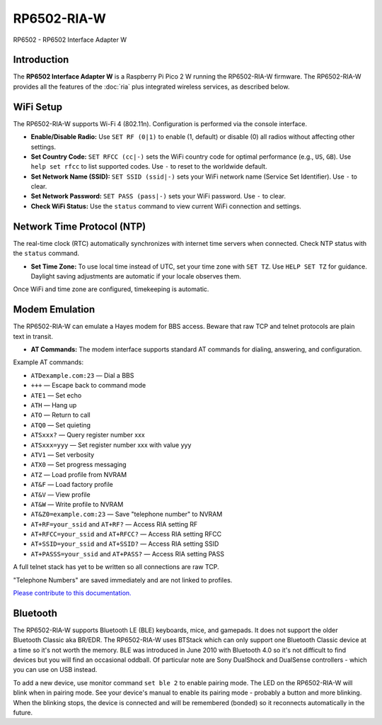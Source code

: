 =================================
RP6502-RIA-W
=================================

RP6502 - RP6502 Interface Adapter W

Introduction
============

The **RP6502 Interface Adapter W** is a Raspberry Pi Pico 2 W running
the RP6502-RIA-W firmware. The RP6502-RIA-W provides all the features
of the :doc:`ria` plus integrated wireless services, as described
below.

WiFi Setup
==========

The RP6502-RIA-W supports Wi-Fi 4 (802.11n). Configuration is performed
via the console interface.

- **Enable/Disable Radio:**
  Use ``SET RF (0|1)`` to enable (1, default) or disable (0) all radios
  without affecting other settings.

- **Set Country Code:**
  ``SET RFCC (cc|-)`` sets the WiFi country code for optimal performance
  (e.g., ``US``, ``GB``). Use ``help set rfcc`` to list supported codes.
  Use ``-`` to reset to the worldwide default.

- **Set Network Name (SSID):**
  ``SET SSID (ssid|-)`` sets your WiFi network name (Service Set
  Identifier). Use ``-`` to clear.

- **Set Network Password:**
  ``SET PASS (pass|-)`` sets your WiFi password. Use ``-`` to clear.

- **Check WiFi Status:**
  Use the ``status`` command to view current WiFi connection and
  settings.

Network Time Protocol (NTP)
===========================

The real-time clock (RTC) automatically synchronizes with internet time
servers when connected. Check NTP status with the ``status`` command.

- **Set Time Zone:**
  To use local time instead of UTC, set your time zone with ``SET TZ``.
  Use ``HELP SET TZ`` for guidance. Daylight saving adjustments are
  automatic if your locale observes them.

Once WiFi and time zone are configured, timekeeping is automatic.

Modem Emulation
===============

The RP6502-RIA-W can emulate a Hayes modem for BBS access. Beware that
raw TCP and telnet protocols are plain text in transit.

- **AT Commands:**
  The modem interface supports standard AT commands for dialing,
  answering, and configuration.

Example AT commands:

- ``ATDexample.com:23`` — Dial a BBS
- ``+++`` — Escape back to command mode
- ``ATE1`` — Set echo
- ``ATH`` — Hang up
- ``ATO`` — Return to call
- ``ATQ0`` — Set quieting
- ``ATSxxx?`` — Query register number xxx
- ``ATSxxx=yyy`` — Set register number xxx with value yyy
- ``ATV1`` — Set verbosity
- ``ATX0`` — Set progress messaging
- ``ATZ`` — Load profile from NVRAM
- ``AT&F`` — Load factory profile
- ``AT&V`` — View profile
- ``AT&W`` — Write profile to NVRAM
- ``AT&Z0=example.com:23`` — Save "telephone number" to NVRAM
- ``AT+RF=your_ssid`` and ``AT+RF?`` — Access RIA setting RF
- ``AT+RFCC=your_ssid`` and ``AT+RFCC?`` — Access RIA setting RFCC
- ``AT+SSID=your_ssid`` and ``AT+SSID?`` — Access RIA setting SSID
- ``AT+PASSS=your_ssid`` and ``AT+PASS?`` — Access RIA setting PASS

A full telnet stack has yet to be written so all connections are raw
TCP.

"Telephone Numbers" are saved immediately and are not linked to
profiles.

`Please contribute to this documentation.
<https://github.com/picocomputer/picocomputer.github.io>`_

Bluetooth
=========

The RP6502-RIA-W supports Bluetooth LE (BLE) keyboards, mice, and
gamepads. It does not support the older Bluetooth Classic aka BR/EDR.
The RP6502-RIA-W uses BTStack which can only support one Bluetooth
Classic device at a time so it's not worth the memory. BLE was introduced
in June 2010 with Bluetooth 4.0 so it's not difficult to find devices but
you will find an occasional oddball. Of particular note are Sony DualShock
and DualSense controllers - which you can use on USB instead.

To add a new device, use monitor command ``set ble 2`` to enable pairing
mode. The LED on the RP6502-RIA-W will blink when in pairing mode. See
your device's manual to enable its pairing mode - probably a button and
more blinking. When the blinking stops, the device is connected and will
be remembered (bonded) so it reconnects automatically in the future.

